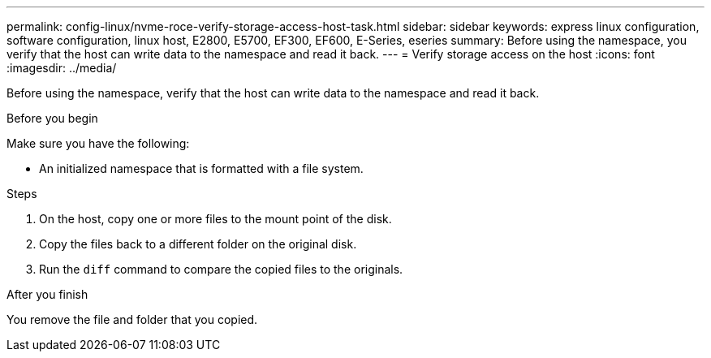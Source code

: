 ---
permalink: config-linux/nvme-roce-verify-storage-access-host-task.html
sidebar: sidebar
keywords: express linux configuration, software configuration, linux host, E2800, E5700, EF300, EF600, E-Series, eseries
summary: Before using the namespace, you verify that the host can write data to the namespace and read it back.
---
= Verify storage access on the host
:icons: font
:imagesdir: ../media/

[.lead]
Before using the namespace, verify that the host can write data to the namespace and read it back.

.Before you begin

Make sure you have the following:

* An initialized namespace that is formatted with a file system.

.Steps

. On the host, copy one or more files to the mount point of the disk.
. Copy the files back to a different folder on the original disk.
. Run the `diff` command to compare the copied files to the originals.

.After you finish

You remove the file and folder that you copied.

